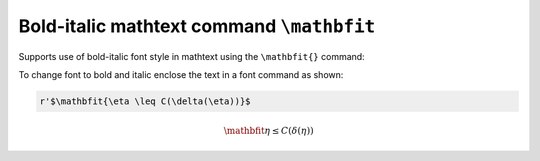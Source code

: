 Bold-italic mathtext command ``\mathbfit``
-----------------------------------------------------

Supports use of bold-italic font style in mathtext using the ``\mathbfit{}`` command:

To change font to bold and italic enclose the text in a font command as
shown:

.. code-block::

    r'$\mathbfit{\eta \leq C(\delta(\eta))}$

.. math::
   \mathbfit{\eta \leq C(\delta(\eta))}

